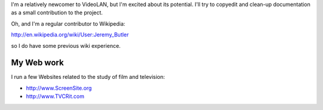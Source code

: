 I'm a relatively newcomer to VideoLAN, but I'm excited about its potential. I'll try to copyedit and clean-up documentation as a small contribution to the project.

Oh, and I'm a regular contributor to Wikipedia:

http://en.wikipedia.org/wiki/User:Jeremy_Butler

so I do have some previous wiki experience.

My Web work
-----------

I run a few Websites related to the study of film and television:

-  http://www.ScreenSite.org
-  http://www.TVCRit.com

